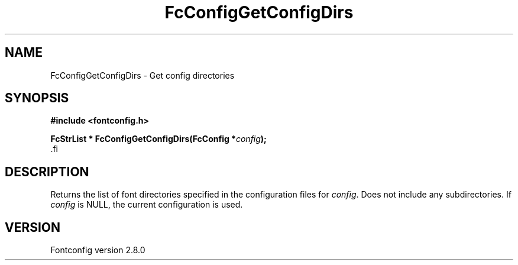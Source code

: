 .\\" auto-generated by docbook2man-spec $Revision: 1.3 $
.TH "FcConfigGetConfigDirs" "3" "18 November 2009" "" ""
.SH NAME
FcConfigGetConfigDirs \- Get config directories
.SH SYNOPSIS
.nf
\fB#include <fontconfig.h>
.sp
FcStrList * FcConfigGetConfigDirs(FcConfig *\fIconfig\fB);
\fR.fi
.SH "DESCRIPTION"
.PP
Returns the list of font directories specified in the configuration files
for \fIconfig\fR\&. Does not include any subdirectories.
If \fIconfig\fR is NULL, the current configuration is used.
.SH "VERSION"
.PP
Fontconfig version 2.8.0

